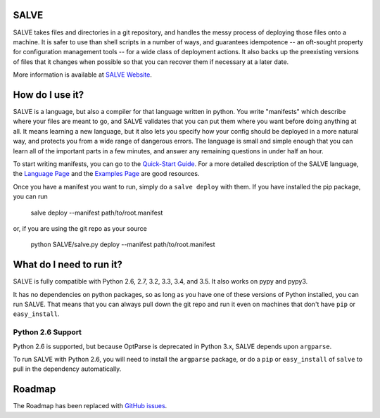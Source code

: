 .. image:: https://travis-ci.org/sirosen/SALVE.svg?branch=dev
    :alt: Build Status
    :target: https://travis-ci.org/sirosen/SALVE
.. image:: https://coveralls.io/repos/sirosen/SALVE/badge.png?branch=dev
    :alt: Coverage Status
    :target: https://coveralls.io/r/sirosen/SALVE?branch=dev
.. image:: https://badge.fury.io/py/salve.svg
    :alt: PyPi Version
    :target: https://badge.fury.io/py/salve
.. image:: https://codeclimate.com/github/sirosen/SALVE/badges/gpa.svg
   :target: https://codeclimate.com/github/sirosen/SALVE
   :alt: Code Climate

SALVE
=====

SALVE takes files and directories in a git repository, and handles the messy
process of deploying those files onto a machine.
It is safer to use than shell scripts in a number of ways, and guarantees
idempotence -- an oft-sought property for configuration management tools -- for
a wide class of deployment actions.
It also backs up the preexisting versions of files that it changes when
possible so that you can recover them if necessary at a later date.

More information is available at `SALVE Website <http://salve.sirosen.net/>`_.

How do I use it?
================

SALVE is a language, but also a compiler for that language written in python.
You write "manifests" which describe where your files are meant to go, and
SALVE validates that you can put them where you want before doing anything at
all.
It means learning a new language, but it also lets you specify how your config
should be deployed in a more natural way, and protects you from a wide range of
dangerous errors.
The language is small and simple enough that you can learn all of the important
parts in a few minutes, and answer any remaining questions in under half an
hour.

To start writing manifests, you can go to the `Quick-Start Guide <http://salve.sirosen.net/quickstart.html>`_.
For a more detailed description of the SALVE language, the `Language Page <http://salve.sirosen.net/lang>`_ and the `Examples Page <http://salve.sirosen.net/lang/examples.html>`_ are good resources.

Once you have a manifest you want to run, simply do a ``salve deploy`` with them.
If you have installed the pip package, you can run

    salve deploy --manifest path/to/root.manifest

or, if you are using the git repo as your source

    python SALVE/salve.py deploy --manifest path/to/root.manifest

What do I need to run it?
=========================

SALVE is fully compatible with Python 2.6, 2.7, 3.2, 3.3, 3.4, and 3.5.
It also works on pypy and pypy3.

It has no dependencies on python packages, so as long as you have one of these
versions of Python installed, you can run SALVE.
That means that you can always pull down the git repo and run it even on
machines that don't have ``pip`` or ``easy_install``.

Python 2.6 Support
------------------

Python 2.6 is supported, but because OptParse is deprecated in Python 3.x,
SALVE depends upon ``argparse``.

To run SALVE with Python 2.6, you will need to install the ``argparse``
package, or do a ``pip`` or ``easy_install`` of ``salve`` to pull in the
dependency automatically.

Roadmap
=======

The Roadmap has been replaced with
`GitHub issues <https://github.com/sirosen/SALVE/issues>`_.
